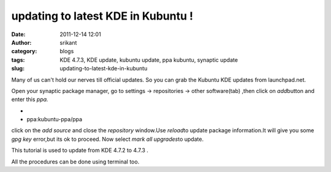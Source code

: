 updating to latest KDE in Kubuntu !
###################################
:date: 2011-12-14 12:01
:author: srikant
:category: blogs
:tags: KDE 4.7.3, KDE update, kubuntu update, ppa kubuntu, synaptic update
:slug: updating-to-latest-kde-in-kubuntu

Many of us can't hold our nerves till official updates. So you can grab
the Kubuntu KDE updates from launchpad.net.

Open your synaptic package manager, go to settings -> repositories ->
other software(tab) ,then click on *add*\ button and enter this *ppa.*

*
*

    ppa:kubuntu-ppa/ppa

click on the *add source* and close the *repository* window.Use
*reload*\ to update package information.It will give you some *gpg
key* error,but its ok to proceed. Now select *mark all upgrades*\ to
update.

This tutorial is used to update from KDE 4.7.2 to 4.7.3 .

All the procedures can be done using terminal too.
